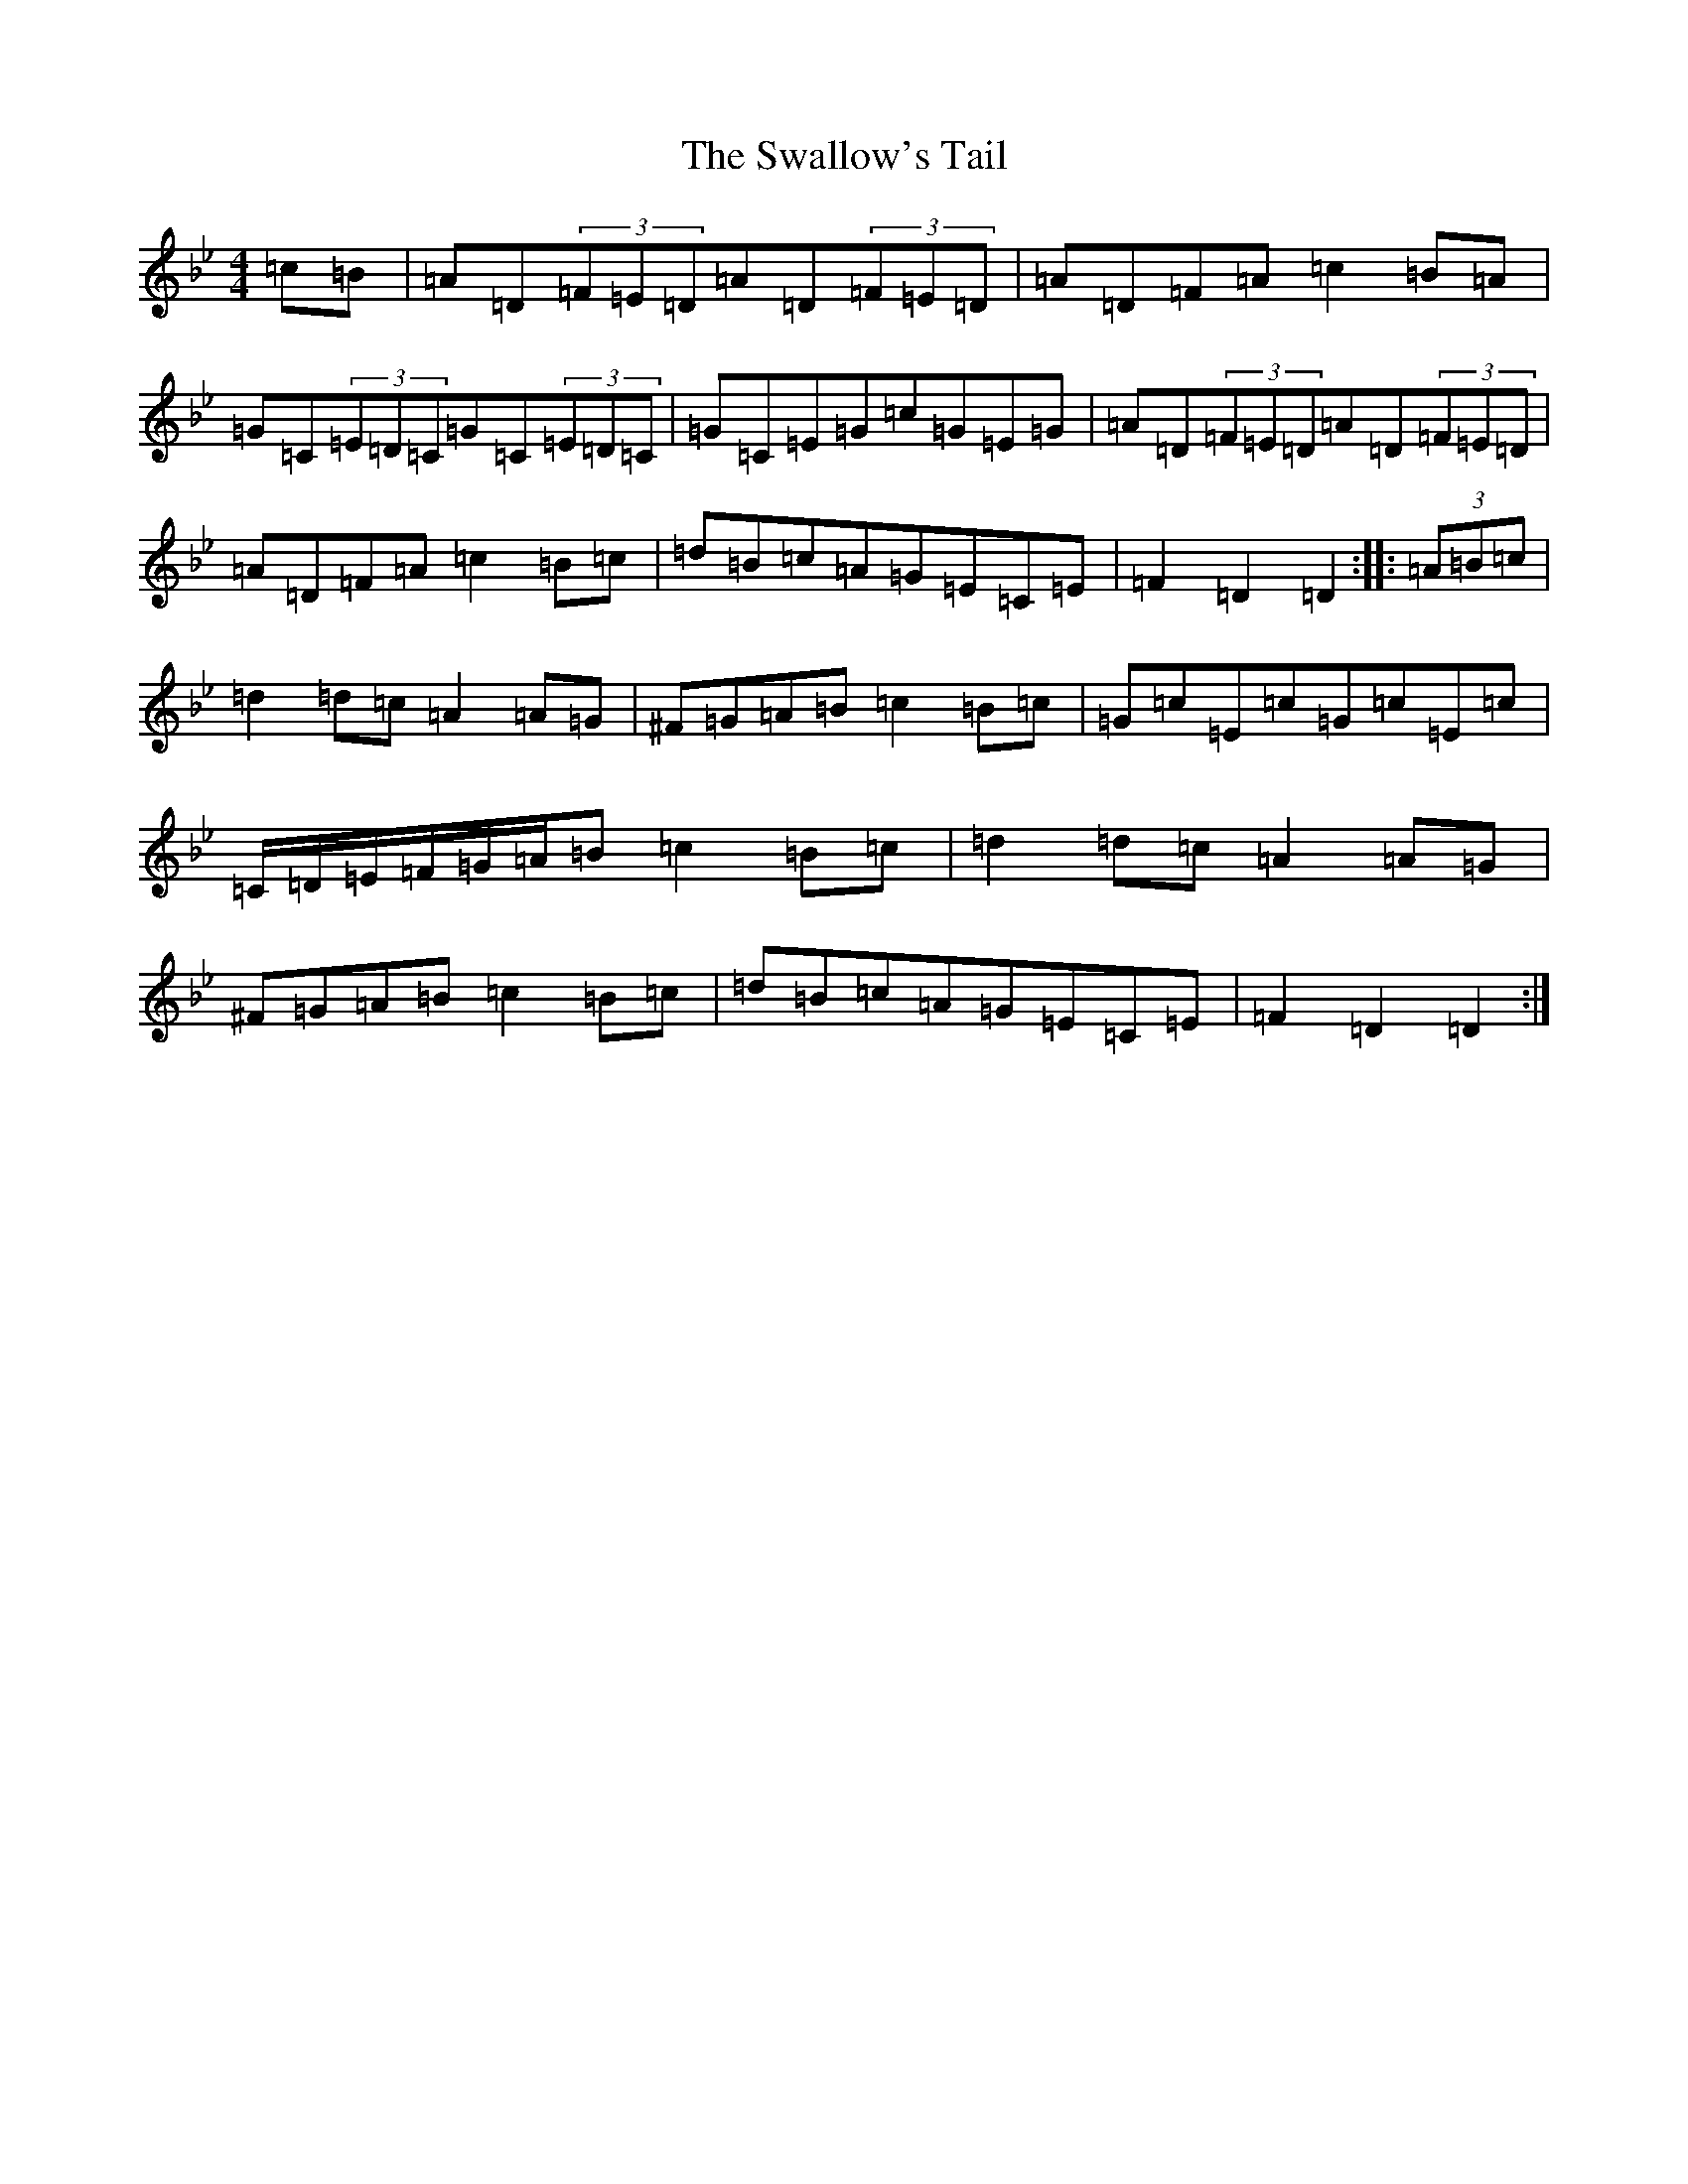X: 20476
T: Swallow's Tail, The
S: https://thesession.org/tunes/105#setting12674
Z: G Dorian
R: reel
M: 4/4
L: 1/8
K: C Dorian
=c=B|=A=D(3=F=E=D=A=D(3=F=E=D|=A=D=F=A=c2=B=A|=G=C(3=E=D=C=G=C(3=E=D=C|=G=C=E=G=c=G=E=G|=A=D(3=F=E=D=A=D(3=F=E=D|=A=D=F=A=c2=B=c|=d=B=c=A=G=E=C=E|=F2=D2=D2:||:(3=A=B=c|=d2=d=c=A2=A=G|^F=G=A=B=c2=B=c|=G=c=E=c=G=c=E=c|=C/2=D/2=E/2=F/2=G/2=A/2=B=c2=B=c|=d2=d=c=A2=A=G|^F=G=A=B=c2=B=c|=d=B=c=A=G=E=C=E|=F2=D2=D2:|